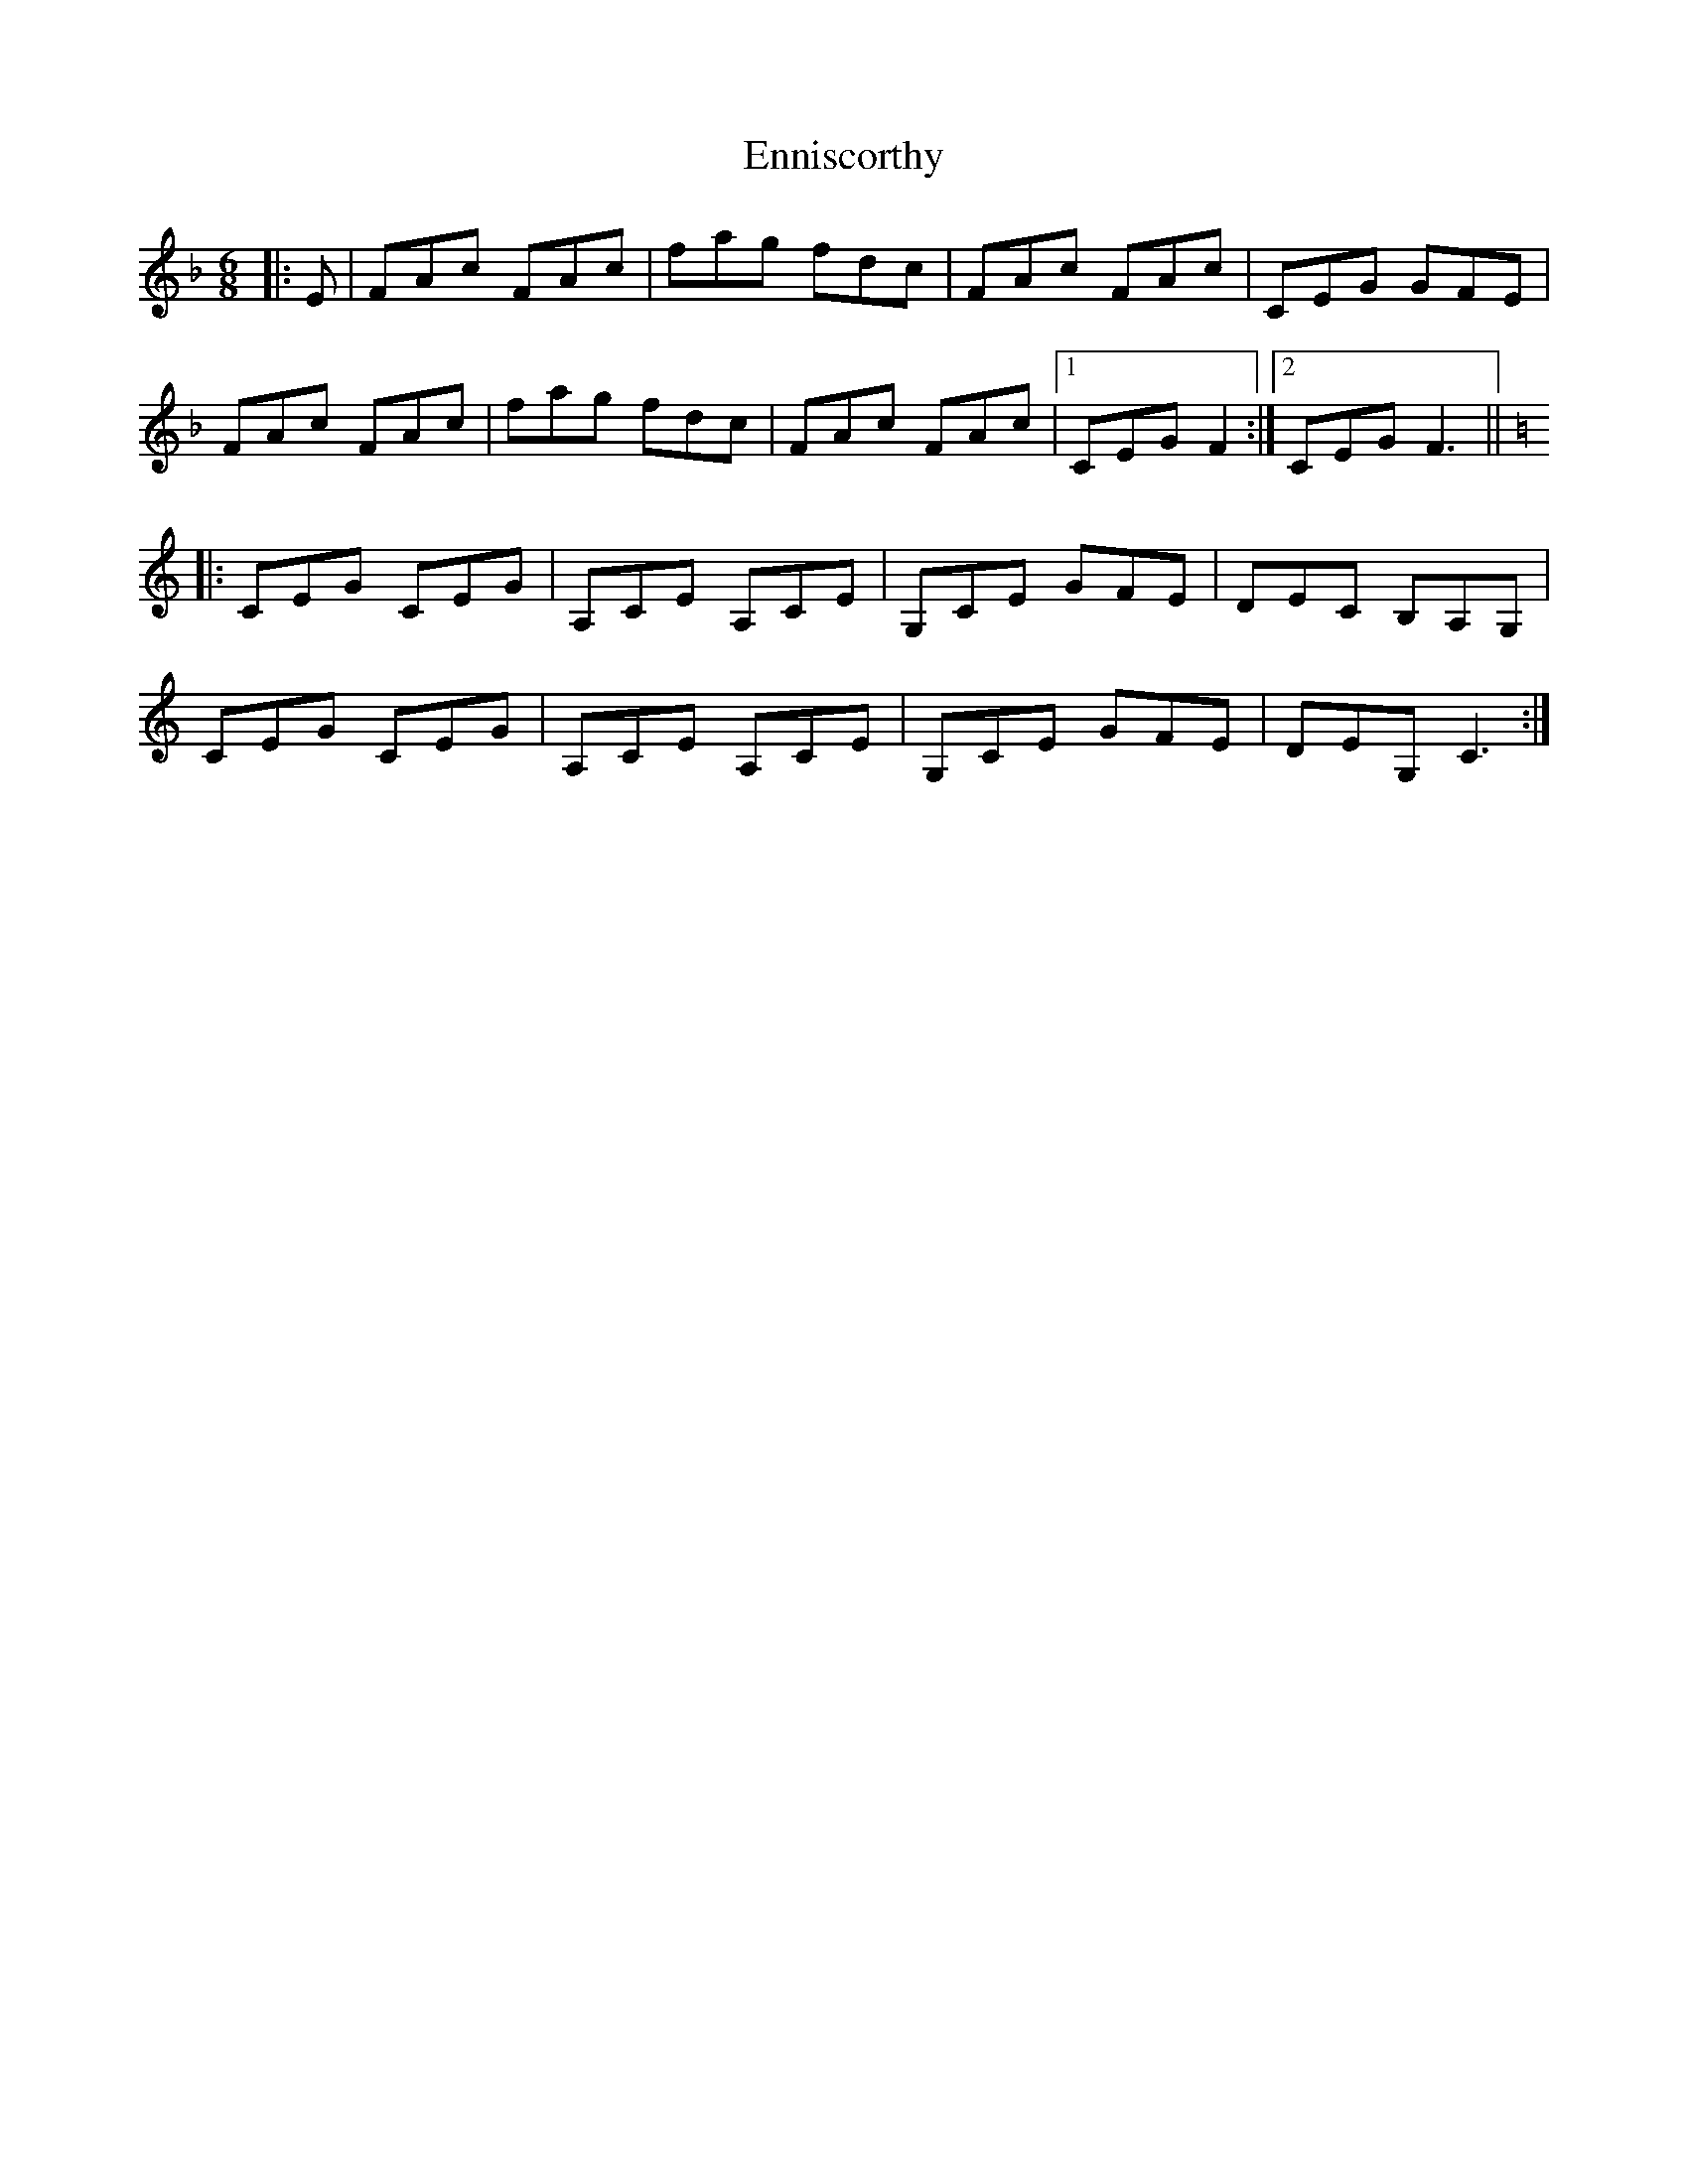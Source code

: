 X: 11986
T: Enniscorthy
R: jig
M: 6/8
K: Fmajor
|:E|FAc FAc|fag fdc|FAc FAc|CEG GFE|
FAc FAc|fag fdc|FAc FAc|1 CEG F2:|2 CEG F3||
K:C
|:CEG CEG|A,CE A,CE|G,CE GFE|DEC B,A,G,|
CEG CEG|A,CE A,CE|G,CE GFE|DEG, C3:|

